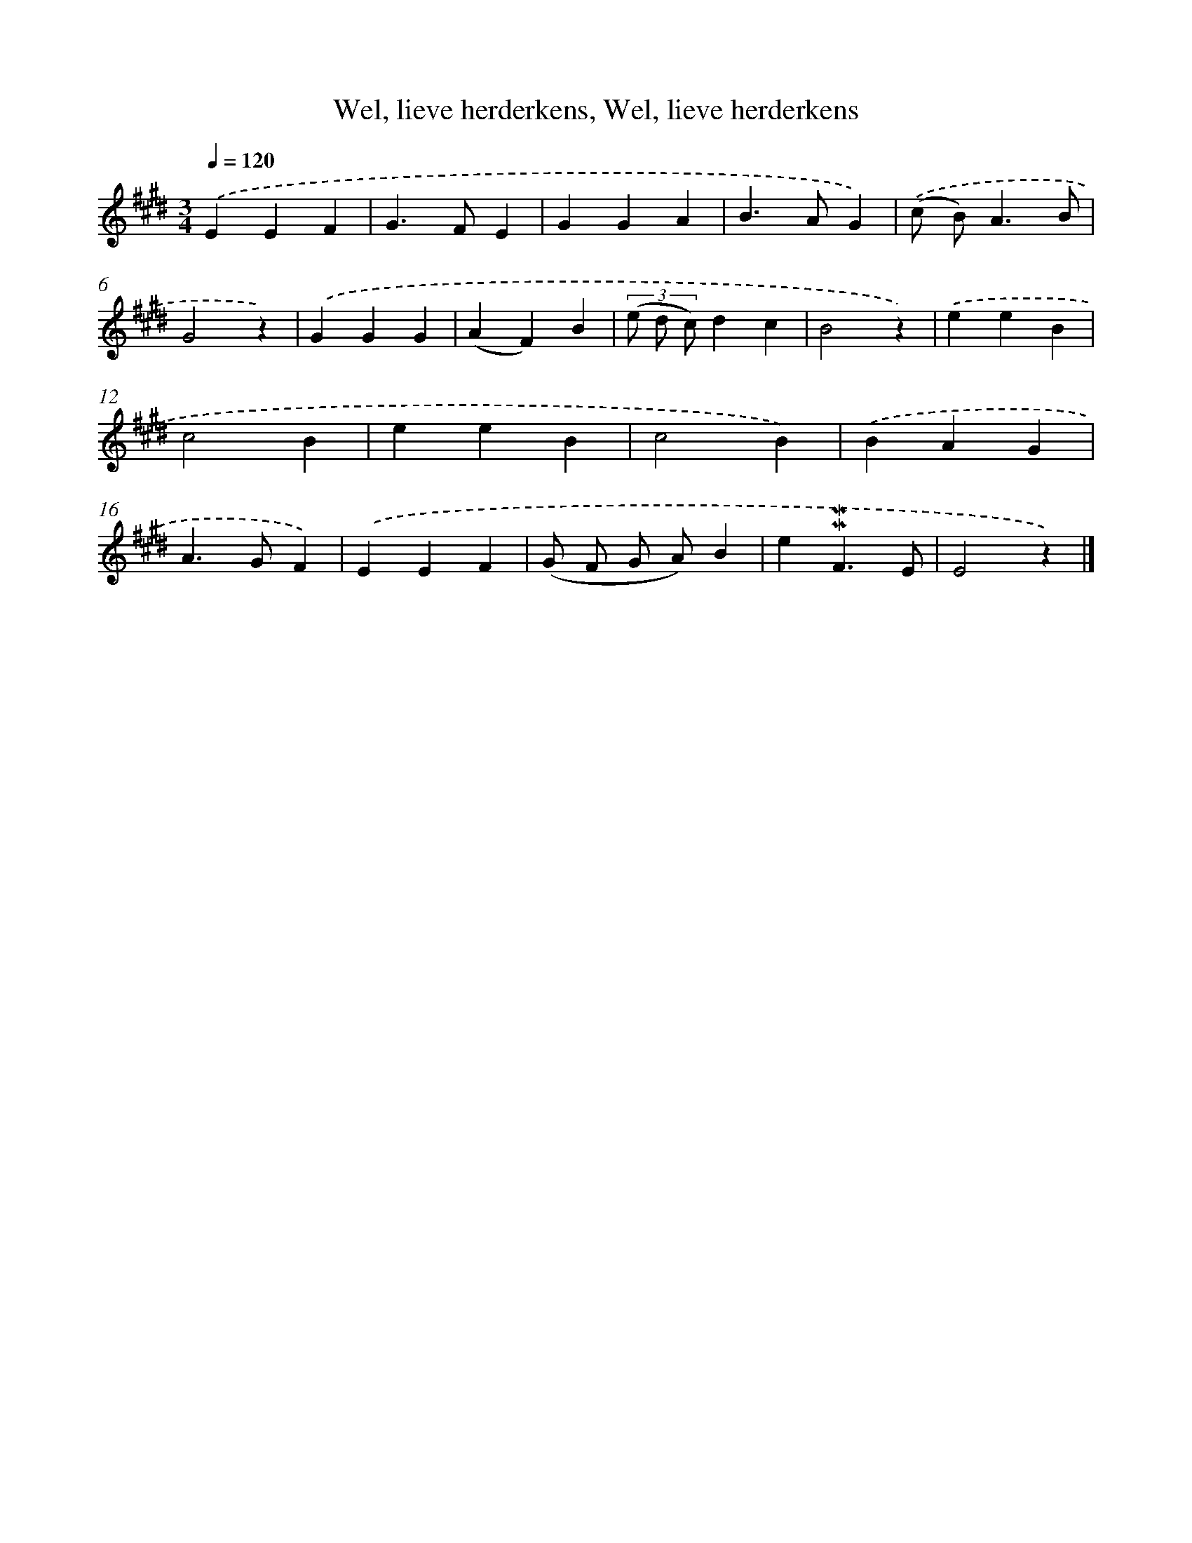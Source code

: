 X: 10093
T: Wel, lieve herderkens, Wel, lieve herderkens
%%abc-version 2.0
%%abcx-abcm2ps-target-version 5.9.1 (29 Sep 2008)
%%abc-creator hum2abc beta
%%abcx-conversion-date 2018/11/01 14:37:02
%%humdrum-veritas 655873821
%%humdrum-veritas-data 2468756173
%%continueall 1
%%barnumbers 0
L: 1/4
M: 3/4
Q: 1/4=120
K: E clef=treble
.('EEF |
G>FE |
GGA |
B>AG) |
.('(c/ B<)AB/ |
G2z) |
.('GGG |
(AF)B |
(3(e/ d/ c/)dc |
B2z) |
.('eeB |
c2B |
eeB |
c2B) |
.('BAG |
A>GF) |
.('EEF |
(G/ F/ G/ A/)B |
e!mordent!!mordent!F3/E/ |
E2z) |]
